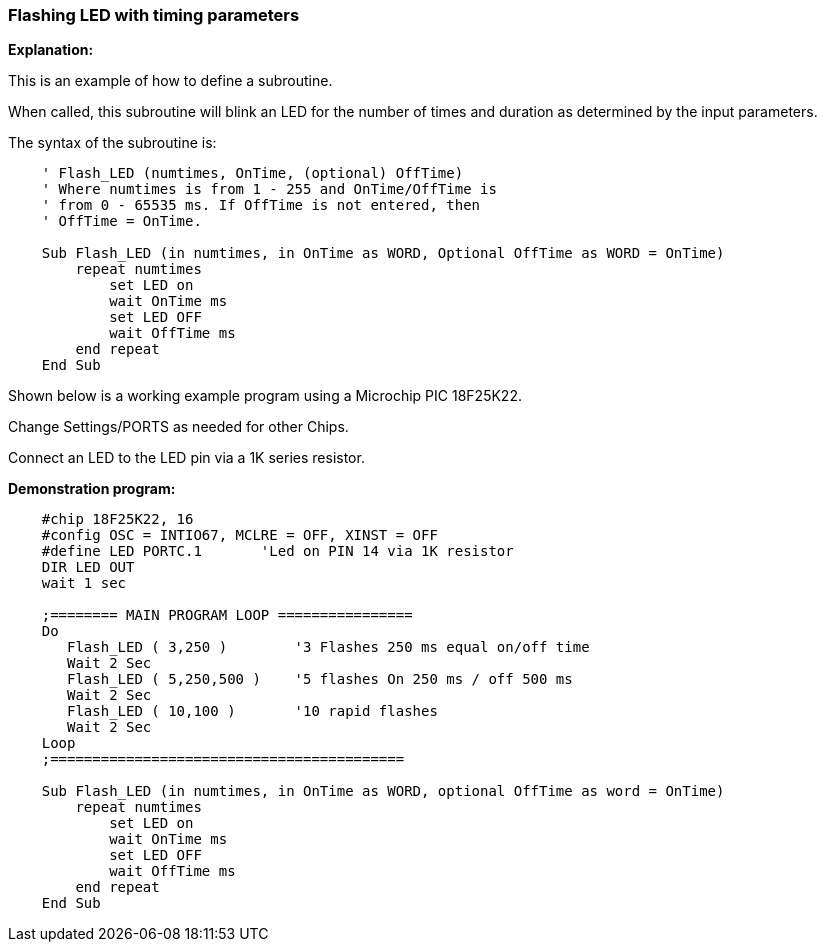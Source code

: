 === Flashing LED with timing parameters

*Explanation:*

This is an example of how to define a subroutine.

When called, this subroutine will blink an LED for the number of times and duration as determined by the input parameters.

The syntax of the subroutine is:

----
    ' Flash_LED (numtimes, OnTime, (optional) OffTime)
    ' Where numtimes is from 1 - 255 and OnTime/OffTime is
    ' from 0 - 65535 ms. If OffTime is not entered, then
    ' OffTime = OnTime.

    Sub Flash_LED (in numtimes, in OnTime as WORD, Optional OffTime as WORD = OnTime)
        repeat numtimes
            set LED on
            wait OnTime ms
            set LED OFF
            wait OffTime ms
        end repeat
    End Sub
----
Shown below is a working example program using a Microchip PIC 18F25K22.

Change Settings/PORTS as needed for other Chips.

Connect an LED to the LED pin via a 1K series resistor.

*Demonstration program:*
----
    #chip 18F25K22, 16
    #config OSC = INTIO67, MCLRE = OFF, XINST = OFF
    #define LED PORTC.1       'Led on PIN 14 via 1K resistor
    DIR LED OUT
    wait 1 sec

    ;======== MAIN PROGRAM LOOP ================
    Do
       Flash_LED ( 3,250 )        '3 Flashes 250 ms equal on/off time
       Wait 2 Sec
       Flash_LED ( 5,250,500 )    '5 flashes On 250 ms / off 500 ms
       Wait 2 Sec
       Flash_LED ( 10,100 )       '10 rapid flashes
       Wait 2 Sec
    Loop
    ;==========================================

    Sub Flash_LED (in numtimes, in OnTime as WORD, optional OffTime as word = OnTime)
        repeat numtimes
            set LED on
            wait OnTime ms
            set LED OFF
            wait OffTime ms
        end repeat
    End Sub
----